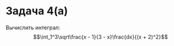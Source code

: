 #+latex_header: \usepackage{amsmath}
#+latex_header: \usepackage{mathtools}
#+latex_header: \usepackage[english,russian]{babel}
#+options: toc:nil
* Задача 4(а)
Вычислить интеграл:
$$\int_1^3\sqrt\frac{x - 1}{3 - x}\frac{dx}{(x + 2)^2}$$

#+BEGIN_EXPORT latex
\begin{multline*}
\int_1^3\sqrt\frac{x - 1}{3 - x}\frac{dx}{(x + 2)^2} = \int_1^3(x - 1)^{\frac12}(3 - x)^{-\frac12}(x + 2)^{-2}dx
=\bigg|_{t = \frac{x - 1}2}\int_0^1{2t}^\frac12(2 - 2t)^{-\frac12}(3 + 2t)^{-2}dt = \\
= \frac14\int_0^1t^{\frac12}(1 - t)^{-\frac12}\left(\frac32 + t\right)^{-2}dt
\end{multline*}
\begin{multline*}
\int_1^3(x - 1)\frac12(3 - x)^{-\frac12}(x + 2)^{-2}dx = \bigg_{t = \frac{3 - x}2} -\int_1^0
\end{multline*}
#+END_EXPORT

